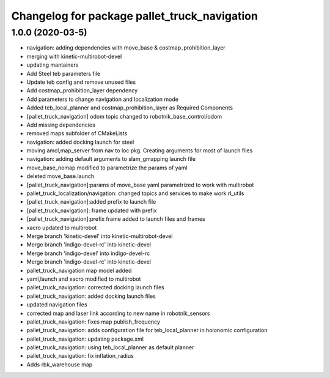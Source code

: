 ^^^^^^^^^^^^^^^^^^^^^^^^^^^^^^^^^^^^^^^^^^
Changelog for package pallet_truck_navigation
^^^^^^^^^^^^^^^^^^^^^^^^^^^^^^^^^^^^^^^^^^

1.0.0 (2020-03-5)
------------------
* navigation: adding dependencies with move_base & costmap_prohibition_layer
* merging with kinetic-multirobot-devel
* updating mantainers
* Add Steel teb parameters file
* Update teb config and remove unused files
* Add costmap_prohibition_layer dependency
* Add parameters to change navigation and localization mode
* Added teb_local_planner and costmap_prohibition_layer as Required Components
* [pallet_truck_navigation] odom topic changed to robotnik_base_control/odom
* Add missing dependencies
* removed maps subfolder of CMakeLists
* navigation: added docking launch for steel
* moving amcl,map_server from nav to loc pkg. Creating arguments for most of launch files
* navigation: adding default arguments to slam_gmapping launch file
* move_base_nomap modified to parametrize the params of yaml
* deleted move_base.launch
* [pallet_truck_navigation]:params of move_base yaml parametrized to work with multirobot
* pallet_truck_localization/navigation: changed topics and services to make work rl_utils
* [pallet_truck_navigation]:added prefix to launch file
* [pallet_truck_navigation]: frame updated with prefix
* [pallet_truck_navigation]:prefix frame added to launch files and frames
* xacro updated to multirobot
* Merge branch 'kinetic-devel' into kinetic-multirobot-devel
* Merge branch 'indigo-devel-rc' into kinetic-devel
* Merge branch 'indigo-devel' into indigo-devel-rc
* Merge branch 'indigo-devel-rc' into kinetic-devel
* pallet_truck_navigation map model added
* yaml,launch and xacro modified to multirobot
* pallet_truck_navigation: corrected docking launch files
* pallet_truck_navigation: added docking launch files
* updated navigation files
* corrected map and laser link according to new name in robotnik_sensors
* pallet_truck_navigation: fixes map publish_frequency
* pallet_truck_navigation: adds configuration file for teb_local_planner in holonomic configuration
* pallet_truck_navigation: updating package.xml
* pallet_truck_navigation: using teb_local_planner as default planner
* pallet_truck_navigation: fix inflation_radius
* Adds rbk_warehouse map
